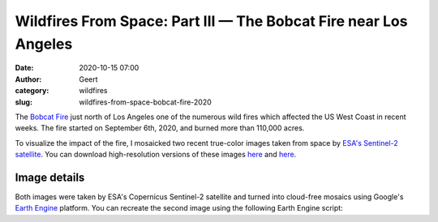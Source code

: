 Wildfires From Space: Part III — The Bobcat Fire near Los Angeles
#################################################################
:date: 2020-10-15 07:00
:author: Geert
:category: wildfires 
:slug: wildfires-from-space-bobcat-fire-2020

The `Bobcat Fire <https://www.fire.ca.gov/incidents/2020/9/6/bobcat-fire/>`_
just north of Los Angeles one of the numerous wild fires
which affected the US West Coast in recent weeks.
The fire started on September 6th, 2020, and burned more than 110,000 acres.

To visualize the impact of the fire, I mosaicked two recent true-color images
taken from space by `ESA's Sentinel-2 satellite <https://sentinel.esa.int/web/sentinel/missions/sentinel-2>`_.
You can download high-resolution versions of these images
`here <|filename|/images/los-angeles-from-space-2020aug31.jpg>`__
and `here <|filename|/images/los-angeles-from-space-2020sep30.jpg>`__.

.. raw:: html

    <blockquote class="twitter-tweet"><p lang="en" dir="ltr">This is Los Angeles, seen from space before &amp; after the start of the <a href="https://twitter.com/hashtag/BobcatFire?src=hash&amp;ref_src=twsrc%5Etfw">#BobcatFire</a>. 🔥<br><br>Can you spot the giant brown fire scar in the hills north of the city?<br><br>⬇️ Aug 31 vs Sep 30 ↘️ <a href="https://t.co/JsiLkEe4B5">pic.twitter.com/JsiLkEe4B5</a></p>&mdash; Geert Barentsen (@GeertHub) <a href="https://twitter.com/GeertHub/status/1316766471180046338?ref_src=twsrc%5Etfw">October 15, 2020</a></blockquote> <script async src="https://platform.twitter.com/widgets.js" charset="utf-8"></script>


Image details
-------------

Both images were taken by ESA's Copernicus Sentinel-2 satellite and turned into cloud-free mosaics using Google's `Earth Engine <https://earthengine.google.com/>`_ platform.
You can recreate the second image using the following Earth Engine script:

.. code-block:: javascript
  :linenos:

  var mosaic = ee.ImageCollection('COPERNICUS/S2_SR')
      .filterBounds(geometry)
      .filterDate('2020-09-30', '2020-10-01')
      .sort('CLOUDY_PIXEL_PERCENTAGE', false)
      .mosaic()
      .clip(geometry);

  var params = {bands: ['TCI_R', 'TCI_G', 'TCI_B'],
                min: 0.0,
                max: [250, 250, 250],
                gamma: [1.45, 1.45, 1.45]
  };

  Map.addLayer(mosaic, params, 'mosaic');
